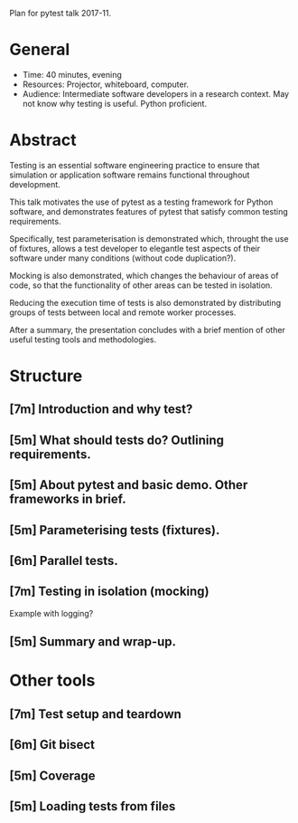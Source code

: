 Plan for pytest talk 2017-11.

* General
  - Time: 40 minutes, evening
  - Resources: Projector, whiteboard, computer.
  - Audience: Intermediate software developers in a research context. May not
    know why testing is useful. Python proficient.
* Abstract
  Testing is an essential software engineering practice to ensure that
  simulation or application software remains functional throughout development.

  This talk motivates the use of pytest as a testing framework for Python
  software, and demonstrates features of pytest that satisfy common testing
  requirements.

  Specifically, test parameterisation is demonstrated which, throught the use
  of fixtures, allows a test developer to elegantle test aspects of their
  software under many conditions (without code duplication?).

  Mocking is also demonstrated, which changes the behaviour of areas of code,
  so that the functionality of other areas can be tested in isolation.

  Reducing the execution time of tests is also demonstrated by distributing
  groups of tests between local and remote worker processes.

  After a summary, the presentation concludes with a brief mention of other
  useful testing tools and methodologies.
* Structure
** [7m] Introduction and why test?
** [5m] What should tests do? Outlining requirements.
** [5m] About pytest and basic demo. Other frameworks in brief.
** [5m] Parameterising tests (fixtures).
** [6m] Parallel tests.
** [7m] Testing in isolation (mocking)
   Example with logging?
** [5m] Summary and wrap-up.
* Other tools
** [7m] Test setup and teardown
** [6m] Git bisect
** [5m] Coverage
** [5m] Loading tests from files
